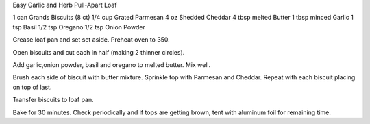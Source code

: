 Easy Garlic and Herb Pull-Apart Loaf

1 can Grands Biscuits (8 ct)
1/4 cup Grated Parmesan
4 oz Shedded Cheddar
4 tbsp melted Butter
1 tbsp minced Garlic
1 tsp Basil
1/2 tsp Oregano
1/2 tsp Onion Powder


Grease loaf pan and set set aside. Preheat oven to 350.

Open biscuits and cut each in half (making 2 thinner circles).

Add garlic,onion powder, basil and oregano to melted butter. Mix well.

Brush each side of biscuit with butter mixture. Sprinkle top with Parmesan and Cheddar. Repeat with each biscuit placing on top of last.

Transfer biscuits to loaf pan.

Bake for 30 minutes. Check periodically and if tops are getting brown, tent
with aluminum foil for remaining time.
